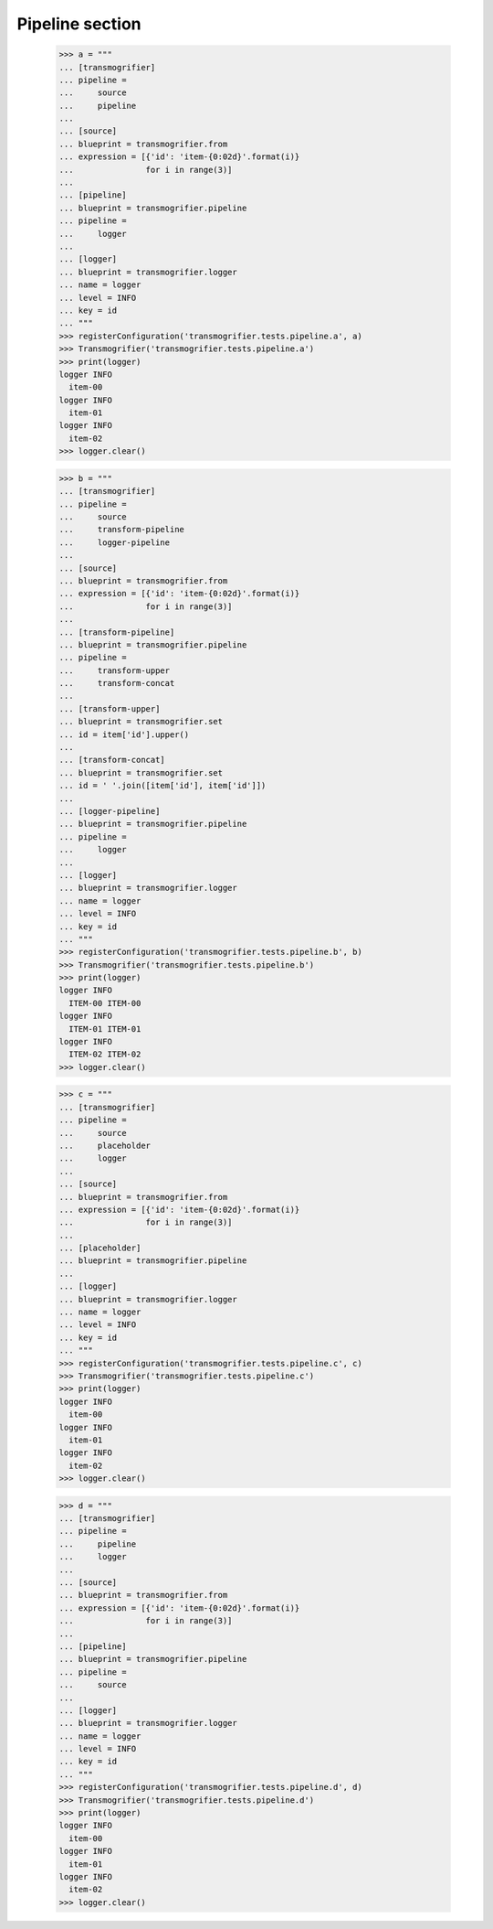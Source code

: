 Pipeline section
================

    >>> a = """
    ... [transmogrifier]
    ... pipeline =
    ...     source
    ...     pipeline
    ...
    ... [source]
    ... blueprint = transmogrifier.from
    ... expression = [{'id': 'item-{0:02d}'.format(i)}
    ...               for i in range(3)]
    ...
    ... [pipeline]
    ... blueprint = transmogrifier.pipeline
    ... pipeline =
    ...     logger
    ...
    ... [logger]
    ... blueprint = transmogrifier.logger
    ... name = logger
    ... level = INFO
    ... key = id
    ... """
    >>> registerConfiguration('transmogrifier.tests.pipeline.a', a)
    >>> Transmogrifier('transmogrifier.tests.pipeline.a')
    >>> print(logger)
    logger INFO
      item-00
    logger INFO
      item-01
    logger INFO
      item-02
    >>> logger.clear()

    >>> b = """
    ... [transmogrifier]
    ... pipeline =
    ...     source
    ...     transform-pipeline
    ...     logger-pipeline
    ...
    ... [source]
    ... blueprint = transmogrifier.from
    ... expression = [{'id': 'item-{0:02d}'.format(i)}
    ...               for i in range(3)]
    ...
    ... [transform-pipeline]
    ... blueprint = transmogrifier.pipeline
    ... pipeline =
    ...     transform-upper
    ...     transform-concat
    ...
    ... [transform-upper]
    ... blueprint = transmogrifier.set
    ... id = item['id'].upper()
    ...
    ... [transform-concat]
    ... blueprint = transmogrifier.set
    ... id = ' '.join([item['id'], item['id']])
    ...
    ... [logger-pipeline]
    ... blueprint = transmogrifier.pipeline
    ... pipeline =
    ...     logger
    ...
    ... [logger]
    ... blueprint = transmogrifier.logger
    ... name = logger
    ... level = INFO
    ... key = id
    ... """
    >>> registerConfiguration('transmogrifier.tests.pipeline.b', b)
    >>> Transmogrifier('transmogrifier.tests.pipeline.b')
    >>> print(logger)
    logger INFO
      ITEM-00 ITEM-00
    logger INFO
      ITEM-01 ITEM-01
    logger INFO
      ITEM-02 ITEM-02
    >>> logger.clear()

    >>> c = """
    ... [transmogrifier]
    ... pipeline =
    ...     source
    ...     placeholder
    ...     logger
    ...
    ... [source]
    ... blueprint = transmogrifier.from
    ... expression = [{'id': 'item-{0:02d}'.format(i)}
    ...               for i in range(3)]
    ...
    ... [placeholder]
    ... blueprint = transmogrifier.pipeline
    ...
    ... [logger]
    ... blueprint = transmogrifier.logger
    ... name = logger
    ... level = INFO
    ... key = id
    ... """
    >>> registerConfiguration('transmogrifier.tests.pipeline.c', c)
    >>> Transmogrifier('transmogrifier.tests.pipeline.c')
    >>> print(logger)
    logger INFO
      item-00
    logger INFO
      item-01
    logger INFO
      item-02
    >>> logger.clear()

    >>> d = """
    ... [transmogrifier]
    ... pipeline =
    ...     pipeline
    ...     logger
    ...
    ... [source]
    ... blueprint = transmogrifier.from
    ... expression = [{'id': 'item-{0:02d}'.format(i)}
    ...               for i in range(3)]
    ...
    ... [pipeline]
    ... blueprint = transmogrifier.pipeline
    ... pipeline =
    ...     source
    ...
    ... [logger]
    ... blueprint = transmogrifier.logger
    ... name = logger
    ... level = INFO
    ... key = id
    ... """
    >>> registerConfiguration('transmogrifier.tests.pipeline.d', d)
    >>> Transmogrifier('transmogrifier.tests.pipeline.d')
    >>> print(logger)
    logger INFO
      item-00
    logger INFO
      item-01
    logger INFO
      item-02
    >>> logger.clear()
